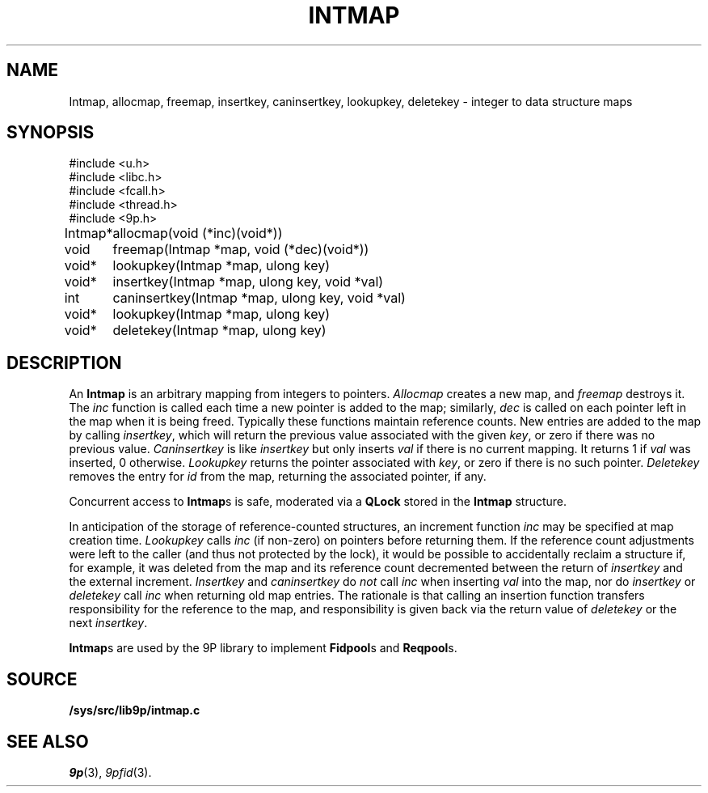 .TH INTMAP 3
.SH NAME
Intmap, allocmap, freemap, insertkey, caninsertkey, lookupkey,
deletekey \- integer to data structure maps
.SH SYNOPSIS
.ft L
.nf
#include <u.h>
#include <libc.h>
#include <fcall.h>
#include <thread.h>
#include <9p.h>
.fi
.PP
.ft L
.nf
.ta \w'\fLIntmap* 'u
Intmap*	allocmap(void (*inc)(void*))
void	freemap(Intmap *map, void (*dec)(void*))
void*	lookupkey(Intmap *map, ulong key)
void*	insertkey(Intmap *map, ulong key, void *val)
int	caninsertkey(Intmap *map, ulong key, void *val)
void*	lookupkey(Intmap *map, ulong key)
void*	deletekey(Intmap *map, ulong key)
.fi
.SH DESCRIPTION
An
.B Intmap
is an arbitrary mapping from integers to pointers.
.I Allocmap
creates a new map, and
.I freemap
destroys it.
The
.I inc
function is called each time a new pointer is added
to the map; similarly, 
.I dec
is called on each pointer left in the map
when it is being freed.
Typically these functions maintain reference counts.
New entries are added to the map by calling
.IR insertkey ,
which will return the previous value
associated with the given
.IR key ,
or zero if there was no previous value.
.I Caninsertkey
is like
.I insertkey
but only inserts 
.I val
if there is no current mapping.
It returns 1 if
.I val
was inserted, 0 otherwise.
.I Lookupkey
returns the pointer associated with
.IR key ,
or zero if there is no such pointer.
.I Deletekey
removes the entry for 
.I id
from the map, returning the
associated pointer, if any.
.PP
Concurrent access to
.BR Intmap s
is safe, 
moderated via a 
.B QLock 
stored in the 
.B Intmap
structure.
.PP
In anticipation of the storage of reference-counted
structures, an increment function 
.I inc
may be specified
at map creation time.
.I Lookupkey
calls
.I inc 
(if non-zero)
on pointers before returning them.
If the reference count adjustments were
left to the caller (and thus not protected by the lock),
it would be possible to accidentally reclaim a structure
if, for example, it was deleted from the map and its
reference count decremented between the return
of 
.I insertkey
and the external increment.
.IR Insertkey
and
.IR caninsertkey
do
.I not
call
.I inc
when inserting 
.I val
into the map, nor do
.I insertkey
or
.I deletekey
call
.I inc
when returning old map entries.
The rationale is that calling
an insertion function transfers responsibility for the reference
to the map, and responsibility is given back via the return value of
.I deletekey
or the next
.IR insertkey .
.PP
.BR Intmap s
are used by the 9P library to implement
.BR Fidpool s
and
.BR Reqpool s.
.SH SOURCE
.B /sys/src/lib9p/intmap.c
.SH SEE ALSO
.IR 9p (3),
.IR 9pfid (3).

